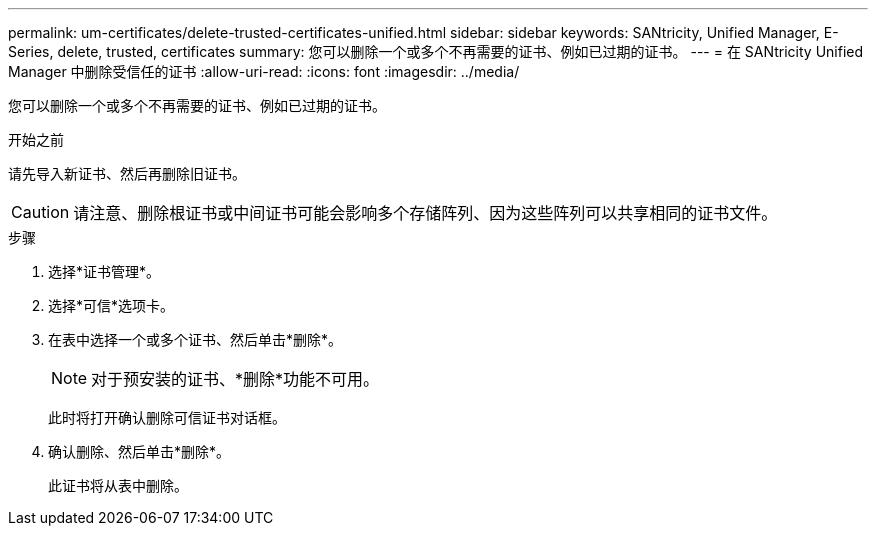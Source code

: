 ---
permalink: um-certificates/delete-trusted-certificates-unified.html 
sidebar: sidebar 
keywords: SANtricity, Unified Manager, E-Series, delete, trusted, certificates 
summary: 您可以删除一个或多个不再需要的证书、例如已过期的证书。 
---
= 在 SANtricity Unified Manager 中删除受信任的证书
:allow-uri-read: 
:icons: font
:imagesdir: ../media/


[role="lead"]
您可以删除一个或多个不再需要的证书、例如已过期的证书。

.开始之前
请先导入新证书、然后再删除旧证书。

[CAUTION]
====
请注意、删除根证书或中间证书可能会影响多个存储阵列、因为这些阵列可以共享相同的证书文件。

====
.步骤
. 选择*证书管理*。
. 选择*可信*选项卡。
. 在表中选择一个或多个证书、然后单击*删除*。
+
[NOTE]
====
对于预安装的证书、*删除*功能不可用。

====
+
此时将打开确认删除可信证书对话框。

. 确认删除、然后单击*删除*。
+
此证书将从表中删除。


